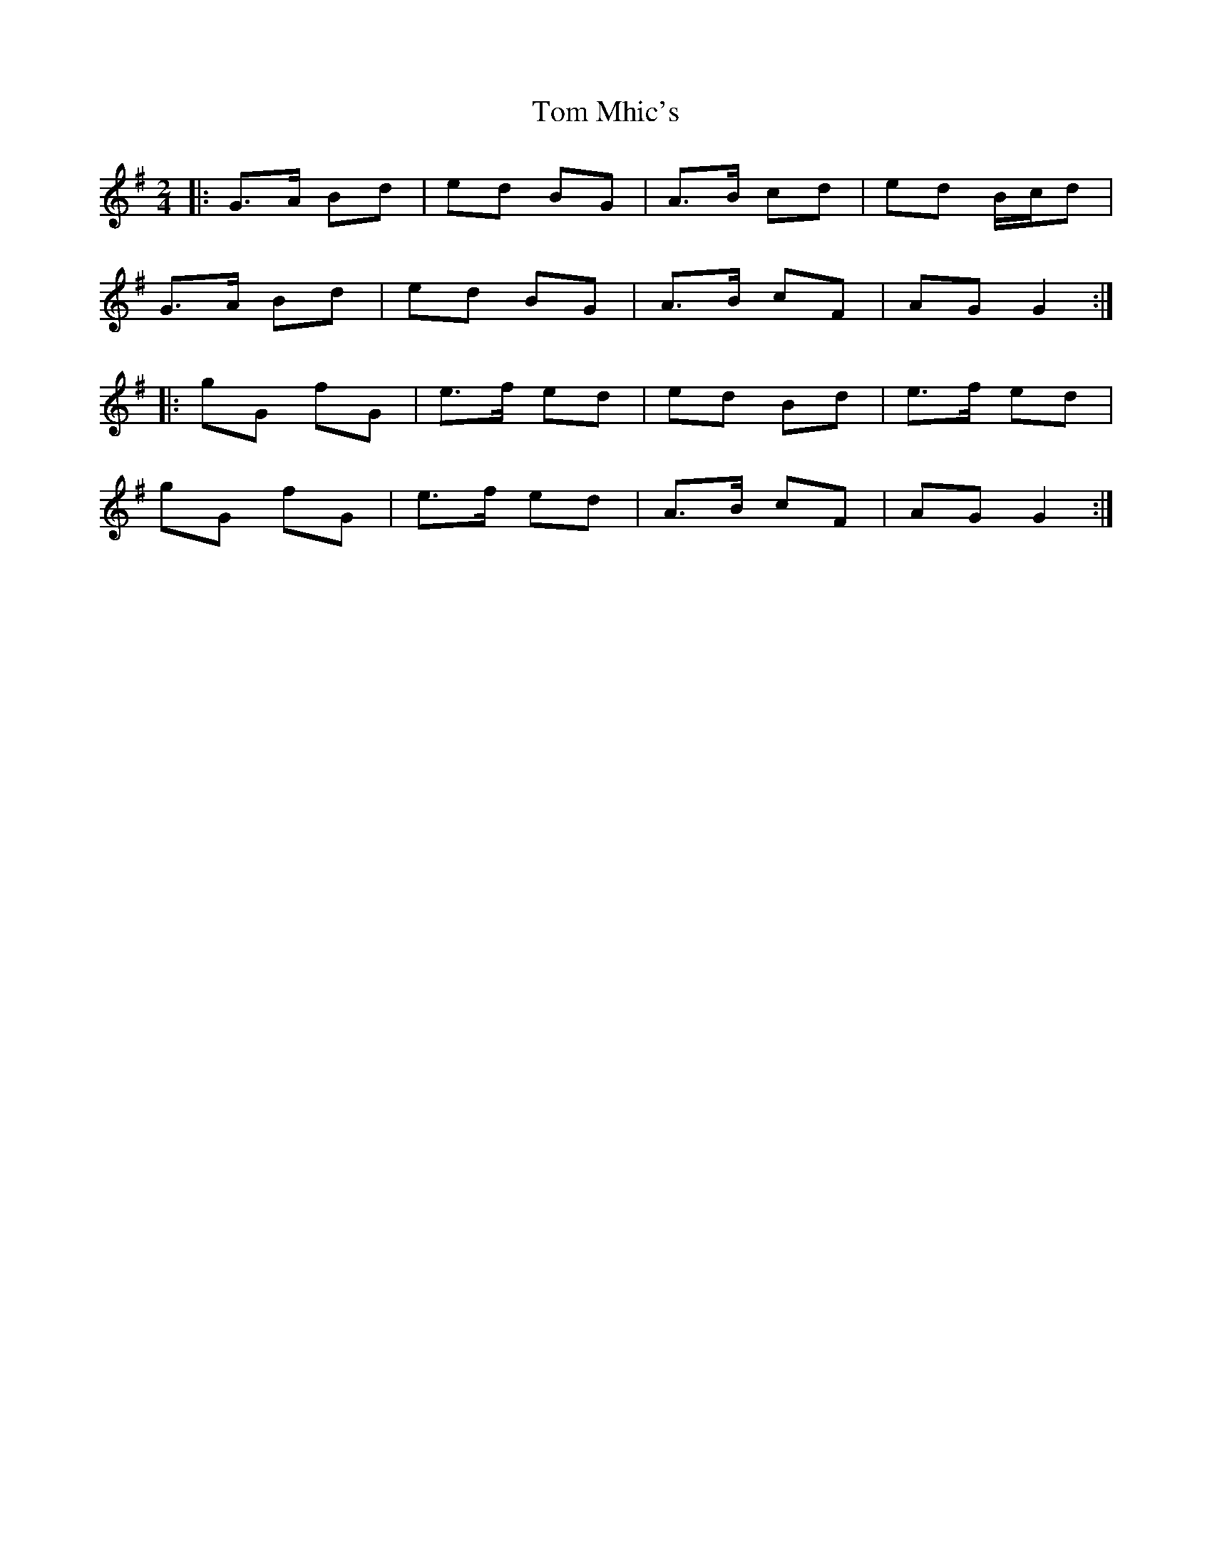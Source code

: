 X: 2
T: Tom Mhic's
Z: ceolachan
S: https://thesession.org/tunes/7686#setting19072
R: polka
M: 2/4
L: 1/8
K: Gmaj
|: G>A Bd | ed BG | A>B cd | ed B/c/d |
G>A Bd | ed BG | A>B cF | AG G2 :|
|: gG fG | e>f ed | ed Bd | e>f ed |
gG fG | e>f ed | A>B cF | AG G2 :|
